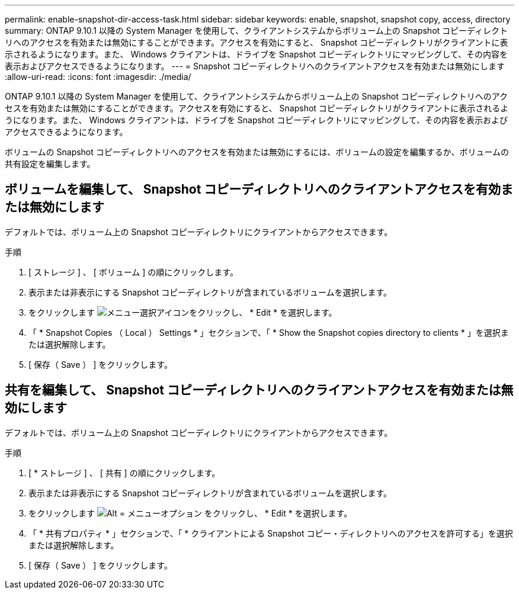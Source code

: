 ---
permalink: enable-snapshot-dir-access-task.html 
sidebar: sidebar 
keywords: enable, snapshot, snapshot copy, access, directory 
summary: ONTAP 9.10.1 以降の System Manager を使用して、クライアントシステムからボリューム上の Snapshot コピーディレクトリへのアクセスを有効または無効にすることができます。アクセスを有効にすると、 Snapshot コピーディレクトリがクライアントに表示されるようになります。また、 Windows クライアントは、ドライブを Snapshot コピーディレクトリにマッピングして、その内容を表示およびアクセスできるようになります。 
---
= Snapshot コピーディレクトリへのクライアントアクセスを有効または無効にします
:allow-uri-read: 
:icons: font
:imagesdir: ./media/


[role="lead"]
ONTAP 9.10.1 以降の System Manager を使用して、クライアントシステムからボリューム上の Snapshot コピーディレクトリへのアクセスを有効または無効にすることができます。アクセスを有効にすると、 Snapshot コピーディレクトリがクライアントに表示されるようになります。また、 Windows クライアントは、ドライブを Snapshot コピーディレクトリにマッピングして、その内容を表示およびアクセスできるようになります。

ボリュームの Snapshot コピーディレクトリへのアクセスを有効または無効にするには、ボリュームの設定を編集するか、ボリュームの共有設定を編集します。



== ボリュームを編集して、 Snapshot コピーディレクトリへのクライアントアクセスを有効または無効にします

デフォルトでは、ボリューム上の Snapshot コピーディレクトリにクライアントからアクセスできます。

.手順
. [ ストレージ ] 、 [ ボリューム ] の順にクリックします。
. 表示または非表示にする Snapshot コピーディレクトリが含まれているボリュームを選択します。
. をクリックします image:icon_kabob.gif["メニュー選択アイコン"]をクリックし、 * Edit * を選択します。
. 「 * Snapshot Copies （ Local ） Settings * 」セクションで、「 * Show the Snapshot copies directory to clients * 」を選択または選択解除します。
. [ 保存（ Save ） ] をクリックします。




== 共有を編集して、 Snapshot コピーディレクトリへのクライアントアクセスを有効または無効にします

デフォルトでは、ボリューム上の Snapshot コピーディレクトリにクライアントからアクセスできます。

.手順
. [ * ストレージ ] 、 [ 共有 ] の順にクリックします。
. 表示または非表示にする Snapshot コピーディレクトリが含まれているボリュームを選択します。
. をクリックします image:icon_kabob.gif["Alt = メニューオプション"] をクリックし、 * Edit * を選択します。
. 「 * 共有プロパティ * 」セクションで、「 * クライアントによる Snapshot コピー・ディレクトリへのアクセスを許可する」を選択または選択解除します。
. [ 保存（ Save ） ] をクリックします。

